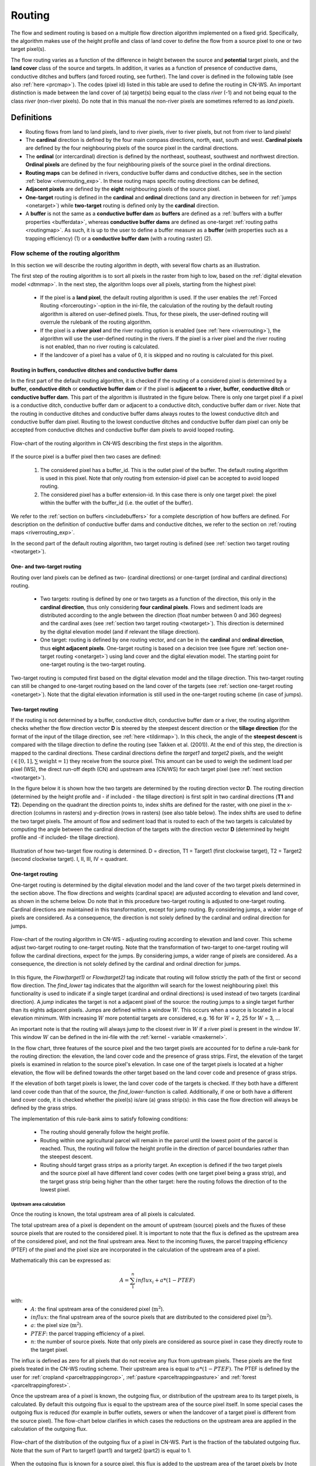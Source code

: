 .. _routing:

#######
Routing
#######

The flow and sediment routing is based on a multiple flow direction
algorithm implemented on a fixed grid. Specifically, the algorithm
makes use of the height profile and class of land cover to define the flow
from a source pixel to one or two target pixel(s).

The flow routing varies as a function of the difference in height between
the source and **potential** target pixels, and the **land cover** class of
the source and targets. In addition, it varies as a function of presence of
conductive dams, conductive ditches and buffers (and forced routing, see
further). The land cover is defined in the following table
(see also :ref:`here <prcmap>`). The codes (pixel id) listed in this table are
used to define the routing in CN-WS. An important distinction is made between
the land cover of (a) target(s) being equal to the class `river` (-1) and not
being equal to the class `river` (non-river pixels). Do note that in this
manual the non-river pixels are sometimes referred to as `land pixels`.

.. csv-table::
    :file: _static/csv/landcover_pixelid.csv
    :header-rows: 1
    :align: center

===========
Definitions
===========

- Routing flows from land to land pixels, land to river pixels, river
  to river pixels, but not from river to land pixels!
- The **cardinal** direction is defined by the four main compass directions,
  north, east, south and west. **Cardinal pixels** are defined by the four
  neighbouring pixels of the source pixel in the cardinal directions.
- The **ordinal** (or intercardinal) direction is defined by the northeast,
  southeast, southwest and northwest direction. **Ordinal pixels** are defined
  by the four neighbouring pixels of the source pixel in the ordinal directions.
- **Routing maps** can be defined in rivers, conductive buffer dams and
  conductive ditches, see in the section :ref:`below <riverrouting_exp>`. In
  these routing maps specific routing directions can be defined,
- **Adjacent pixels** are defined by the **eight** neighbouring pixels of the
  source pixel.
- **One-target** routing is defined in the **cardinal** and
  **ordinal** directions (and any direction in between for
  :ref:`jumps <onetarget>`) while **two-target** routing is defined only by
  the **cardinal** direction.
- A **buffer** is not the same as a **conductive buffer dam** as
  **buffers** are defined as a
  :ref:`buffers with a buffer properties <bufferdata>`, whereas
  **conductive buffer dams** are defined as one-target
  :ref:`routing paths <routingmap>`. As such, it is
  up to the user to define a buffer measure as a **buffer** (with properties
  such as a trapping efficiency) (1) or a
  **conductive buffer dam** (with a routing raster) (2).

Flow scheme of the routing algorithm
====================================

In this section we will describe the routing algorithm in depth, with several
flow charts as an illustration.

The first step of the routing algorithm is to sort all pixels in the raster from
high to low, based on the :ref:`digital elevation model <dtmmap>`. In the
next step, the algorithm loops over all pixels, starting from the highest
pixel:

 - If the pixel is a **land pixel**, the default routing algorithm is used. If
   the user enables the :ref:`Forced Routing <forcerouting>`-option in the
   ini-file, the calculation of the routing by the default routing algorithm
   is altered on user-defined pixels. Thus, for these pixels, the
   user-defined routing will overrule the rulebank of the routing algorithm.
 - If the pixel is a **river pixel** and the river routing option is enabled
   (see :ref:`here <riverrouting>`), the algorithm will use the user-defined
   routing in the rivers. If the pixel is a river pixel and the river routing
   is not enabled, than no river routing is calculated.
 - If the landcover of a pixel has a value of 0, it is skipped and no routing
   is calculated for this pixel.

Routing in buffers, conductive ditches and conductive buffer dams
^^^^^^^^^^^^^^^^^^^^^^^^^^^^^^^^^^^^^^^^^^^^^^^^^^^^^^^^^^^^^^^^^

In the first part of the default routing algorithm, it is checked if the
routing of a considered pixel is determined by a **buffer**,
**conductive ditch** or **conductive buffer dam** or if the pixel is **adjacent
to** a **river**, **buffer**, **conductive ditch** or **conductive buffer dam**. This part of the
algorithm is illustrated in the figure below. There is only one target pixel
if a pixel is a conductive ditch, conductive buffer dam or adjacent
to a conductive ditch, conductive buffer dam or river. Note that the routing
in conductive ditches and conductive buffer dams always
routes to the lowest conductive ditch and conductive buffer dam pixel.
Routing to the lowest conductive ditches and conductive buffer dam pixel can
only be accepted from conductive ditches and conductive buffer dam pixels
to avoid looped routing.

.. figure:: _static/png/flow_algorithm_part1.png
    :align: center

    Flow-chart of the routing algorithm in CN-WS describing the first steps in
    the algorithm.

If the source pixel is a buffer pixel then two cases are defined:

    1. The considered pixel has a buffer_id. This is the outlet pixel of the
       buffer. The default routing algorithm is used in this pixel. Note that
       only routing from extension-id pixel can be accepted to avoid looped
       routing.

    2. The considered pixel has a buffer extension-id. In this case there is
       only one target pixel: the pixel within the buffer with the buffer_id
       (i.e. the outlet of the buffer).

We refer to the :ref:`section on buffers <includebuffers>` for a complete
description of how buffers are defined. For description on the definition of
conductive buffer dams and conductive ditches, we refer to the section on
:ref:`routing maps <riverrouting_exp>`.

In the second part of the default routing algorithm, two target routing is
defined (see :ref:`section two target routing <twotarget>`).

One- and two-target routing
^^^^^^^^^^^^^^^^^^^^^^^^^^^

Routing over land pixels can be defined as two- (cardinal directions)
or one-target (ordinal and cardinal directions) routing.

 - Two targets: routing is defined by one or two targets as a function of the
   direction, this only in the **cardinal direction**, thus only considering
   **four cardinal pixels**. Flows and sediment loads are distributed
   according to the angle between the direction (float number between 0 and
   360 degrees) and the cardinal axes (see :ref:`section two target routing <twotarget>`). This
   direction is determined by the digital elevation model (and if relevant the
   tillage direction).
 - One target: routing is defined by one routing vector, and can be in the
   **cardinal** and **ordinal direction**, thus **eight adjacent pixels**.
   One-target routing is based on a
   decision tree (see figure :ref:`section one-target routing <onetarget>`)
   using land cover and the digital elevation
   model. The starting point for one-target routing is the two-target routing.

Two-target routing is computed first based on the digital elevation model and
the tillage direction. This two-target routing can still be changed to
one-target routing based on the land cover of the targets (see
:ref:`section one-target routing <onetarget>`). Note that the digital
elevation information is still used in the one-target routing scheme
(in case of jumps).

.. _twotarget:

Two-target routing
^^^^^^^^^^^^^^^^^^

If the routing is not determined by a buffer, conductive ditch, conductive
buffer dam or a river, the routing algorithm checks whether the flow direction
vector **D** is steered by the steepest descent direction or the
**tillage direction** (for the format of the input of the tillage direction,
see :ref:`here <tildirmap>`). In this check, the angle of the
**steepest descent** is compared with the tillage direction to define the
routing (see Takken et al. (2001)). At the end of this step, the direction is
mapped to the cardinal directions. These cardinal directions define the
`target1` and `target2` pixels, and the weight
(:math:`\in[0,1], \sum \text{weight} = 1`) they receive from the source
pixel. This amount can be used to weigh the sediment load per pixel (WS), the
direct run-off depth (CN) and upstream area (CN/WS) for each target pixel (see
:ref:`next section <twotarget>`).

In the figure below it is shown how the two targets are determined by the
routing direction vector **D**. The routing direction (determined by the height
profile and - if included - the tillage direction) is first split in two
cardinal directions (**T1** and **T2**). Depending on the quadrant the
direction points to, index shifts are defined for the raster, with one pixel
in the x-direction (columns in rasters) and y-direction (rows in rasters)
(see also table below). The index shifts are used to define the two target
pixels. The amount of flow and sediment load that is routed to each of the two
targets is calculated by computing the angle between the cardinal direction of
the targets with the direction vector **D** (determined by height profile
and -if included- the tillage direction).

.. figure:: _static/png/cardinalflow.png
    :align: center

    Illustration of how two-target flow routing is determined. D = direction,
    T1 = Target1 (first clockwise target), T2 = Target2 (second clockwise
    target). I, II, III, IV = quadrant.



.. csv-table:: Index shifts (one unit) for the targets depending on the flow direction.
    :file: _static/csv/flowdirection.csv
    :header-rows: 1
    :align: center


.. _onetarget:

One-target routing
^^^^^^^^^^^^^^^^^^

One-target routing is determined by the digital elevation model and the land
cover of the two target pixels determined in the section above. The flow
directions and weights (cardinal space) are adjusted according to elevation
and land cover, as shown in the scheme below. Do note that in this procedure
two-target routing is adjusted to one-target routing. Cardinal directions
are maintained in this transformation, except for jump routing. By considering
jumps, a wider range of pixels are considered. As a consequence, the direction
is not solely defined by the cardinal and ordinal direction for jumps.

.. figure:: _static/png/sketch_flow_algorithm.png
    :align: center

    Flow-chart of the routing algorithm in CN-WS - adjusting routing according
    to elevation and land cover. This scheme adjust two-target routing to
    one-target routing. Note that the transformation of two-target to
    one-target routing will follow the cardinal directions, expect for the
    jumps. By considering jumps, a wider range of pixels are considered.
    As a consequence, the direction is not solely defined by the cardinal and
    ordinal direction for jumps.

In this figure, the `Flow(target1)` or `Flow(target2)` tag indicate that
routing will follow strictly the path of the first or second flow
direction. The `find_lower` tag indicates that the algorithm will
search for the lowest neighbouring pixel: this functionality is used to
indicate if a single target (cardinal and ordinal directions) is used instead of
two targets (cardinal direction). A `jump` indicates
the target is not a adjacent pixel of the source: the routing jumps
to a single target further than its eights adjacent pixels.  Jumps are
defined within a window :math:`W`. This occurs when a source is located in a
local elevation minimum. With increasing :math:`W` more potential targets are
considered, e.g. 16 for :math:`W` = 2, 25 for :math:`W` = 3, ...

An important note is that the routing will always
jump to the closest river in :math:`W` if a river pixel is present in the
window :math:`W`. This window :math:`W` can be defined in the ini-file with the
:ref:`kernel - variable <maxkernel>`.

In the flow chart, three features of the source pixel and the two target pixels
are accounted for to define a rule-bank for the routing direction: the elevation,
the land cover code and the presence of grass strips. First, the elevation of the target pixels
is examined in relation to the source pixel's elevation. In case one of the
target pixels is located at a higher elevation, the flow will be defined towards the other target
based on the land cover code and presence of grass strips.

If the elevation of both target pixels is lower, the land cover code of the targets is
checked. If they both have a different land cover code than that of the source, the
`find_lower`-function is called. Additionally, if one or both have a different land cover
code, it is checked whether the pixel(s) is/are (a) grass strip(s): in
this case the flow direction will always be defined by the grass strips.

The implementation of this rule-bank aims to satisfy following conditions:

 - The routing should generally follow the height profile.

 - Routing within one agricultural parcel will remain in the parcel until
   the lowest point of the parcel is reached. Thus, the routing will follow the
   height profile in the direction of parcel boundaries rather than the
   steepest descent.

 - Routing should target grass strips as a priority target. An exception
   is defined if the two target pixels and the source pixel all have different
   land cover codes (with one target pixel being a grass strip), and the target
   grass strip being higher than the other target: here the routing follows the
   direction of to the lowest pixel.

Upstream area calculation
*************************

Once the routing is known, the total upstream area of all pixels is calculated.

The total upstream area of a pixel is dependent on the amount of upstream (source)
pixels and the fluxes of these source pixels that are routed to the considered
pixel. It is important to note that the flux is defined as the upstream area
of the considered pixel, and not the final upstream area. Next to the incoming
fluxes, the parcel trapping efficiency (PTEF) of the pixel and the pixel size
are incorporated in the calculation of the upstream area of a pixel.

Mathematically this can be expressed as:

.. math::
        A = {\sum_1^n{influx_i}} + a*(1-PTEF)

with:
 - :math:`A`: the final upstream area of the considered pixel (:math:`\text{m}^2`).
 - :math:`influx`: the final upstream area of the source pixels that are distributed
   to the considered pixel (:math:`\text{m}^2`).
 - :math:`a`: the pixel size (:math:`\text{m}^2`).
 - :math:`PTEF`: the parcel trapping efficiency of a pixel.
 - :math:`n`: the number of source pixels. Note that only pixels are
   considered as source pixel in case they directly route to the target pixel.

The influx is defined as zero for all pixels that do not receive any flux from
upstream pixels. These pixels are the first pixels treated in the CN-WS routing
scheme. Their upstream area is equal to :math:`a*(1-PTEF)`. The PTEF is defined
by the user for :ref:`cropland <parceltrapppingcrop>`,
:ref:`pasture <parceltrappingpasture>` and :ref:`forest <parceltrappingforest>`.

Once the upstream area of a pixel is known, the outgoing flux, or distribution of the
upstream area to its target pixels, is calculated. By default this outgoing flux
is equal to the upstream area of the source pixel itself. In some
special cases the outgoing flux is reduced (for example in buffer outlets, sewers
or when the landcover of a target pixel is different from the source pixel).
The flow-chart below clarifies in which cases the reductions on the upstream area
are applied in the calculation of the outgoing flux.

.. figure:: _static/png/sketch_distribute_uparea.png
    :align: center

    Flow-chart of the distribution of the outgoing flux of a pixel in CN-WS.
    Part is the fraction of the tabulated outgoing flux. Note that
    the sum of Part to target1 (part1) and target2 (part2) is equal to 1.

When the outgoing flux is known for a source pixel, this flux is added to the
upstream area of the target pixels by (note that part1+part2 = 1)

.. math::
        A_{target1} = A_{target1} + flux*part1

        A_{target2} = A_{target2} + flux*part2

with:

 - :math:`A_{target1}`: the upstream area of the first target pixel.
 - :math:`A_{target2}`: the upstream area of the second target pixel.
 - :math:`flux`: the outgoing flux of the source pixel.
 - :math:`part1`: the fraction of the routing from the source pixel to the first
   target pixel (-).
 - :math:`part2`: the fraction of the routing from the source pixel to the second
   target pixel (-).

Forced routing
**************
**Forced routing** is typically used to force a routing vector from a specific
source to a target pixel, in case of a local suboptimal routing pattern.
Forced routing is user-defined. The instructions for defining forced routing
are found :ref:`here <forcerouting>`.

.. _riverrouting_exp:

Routing maps
************
:ref:`Routing maps <routingmap>` maps  are used to define
routing in **rivers**, **conductive buffer dams** and **conductive ditches**.
We refer to separate sections for the definition of routing in
:ref:`rivers <riverrouting>`, :ref:`ditches <ditchmap>` and
:ref:`dams <dammap>`. The workflow on how to create these rasters is described
in the section on :ref:`routing maps <routingmap>`.

References
==========
Takken, I., Govers, G., Jetten, V., Nachtergaele, J., Steegen, A., Poesen, J
., 2001, Effects of tillage on runoff and erosion patterns. Soil and Tillage
Research 61, 55–60. https://doi.org/10.1016/S0167-1987(01)00178-7
